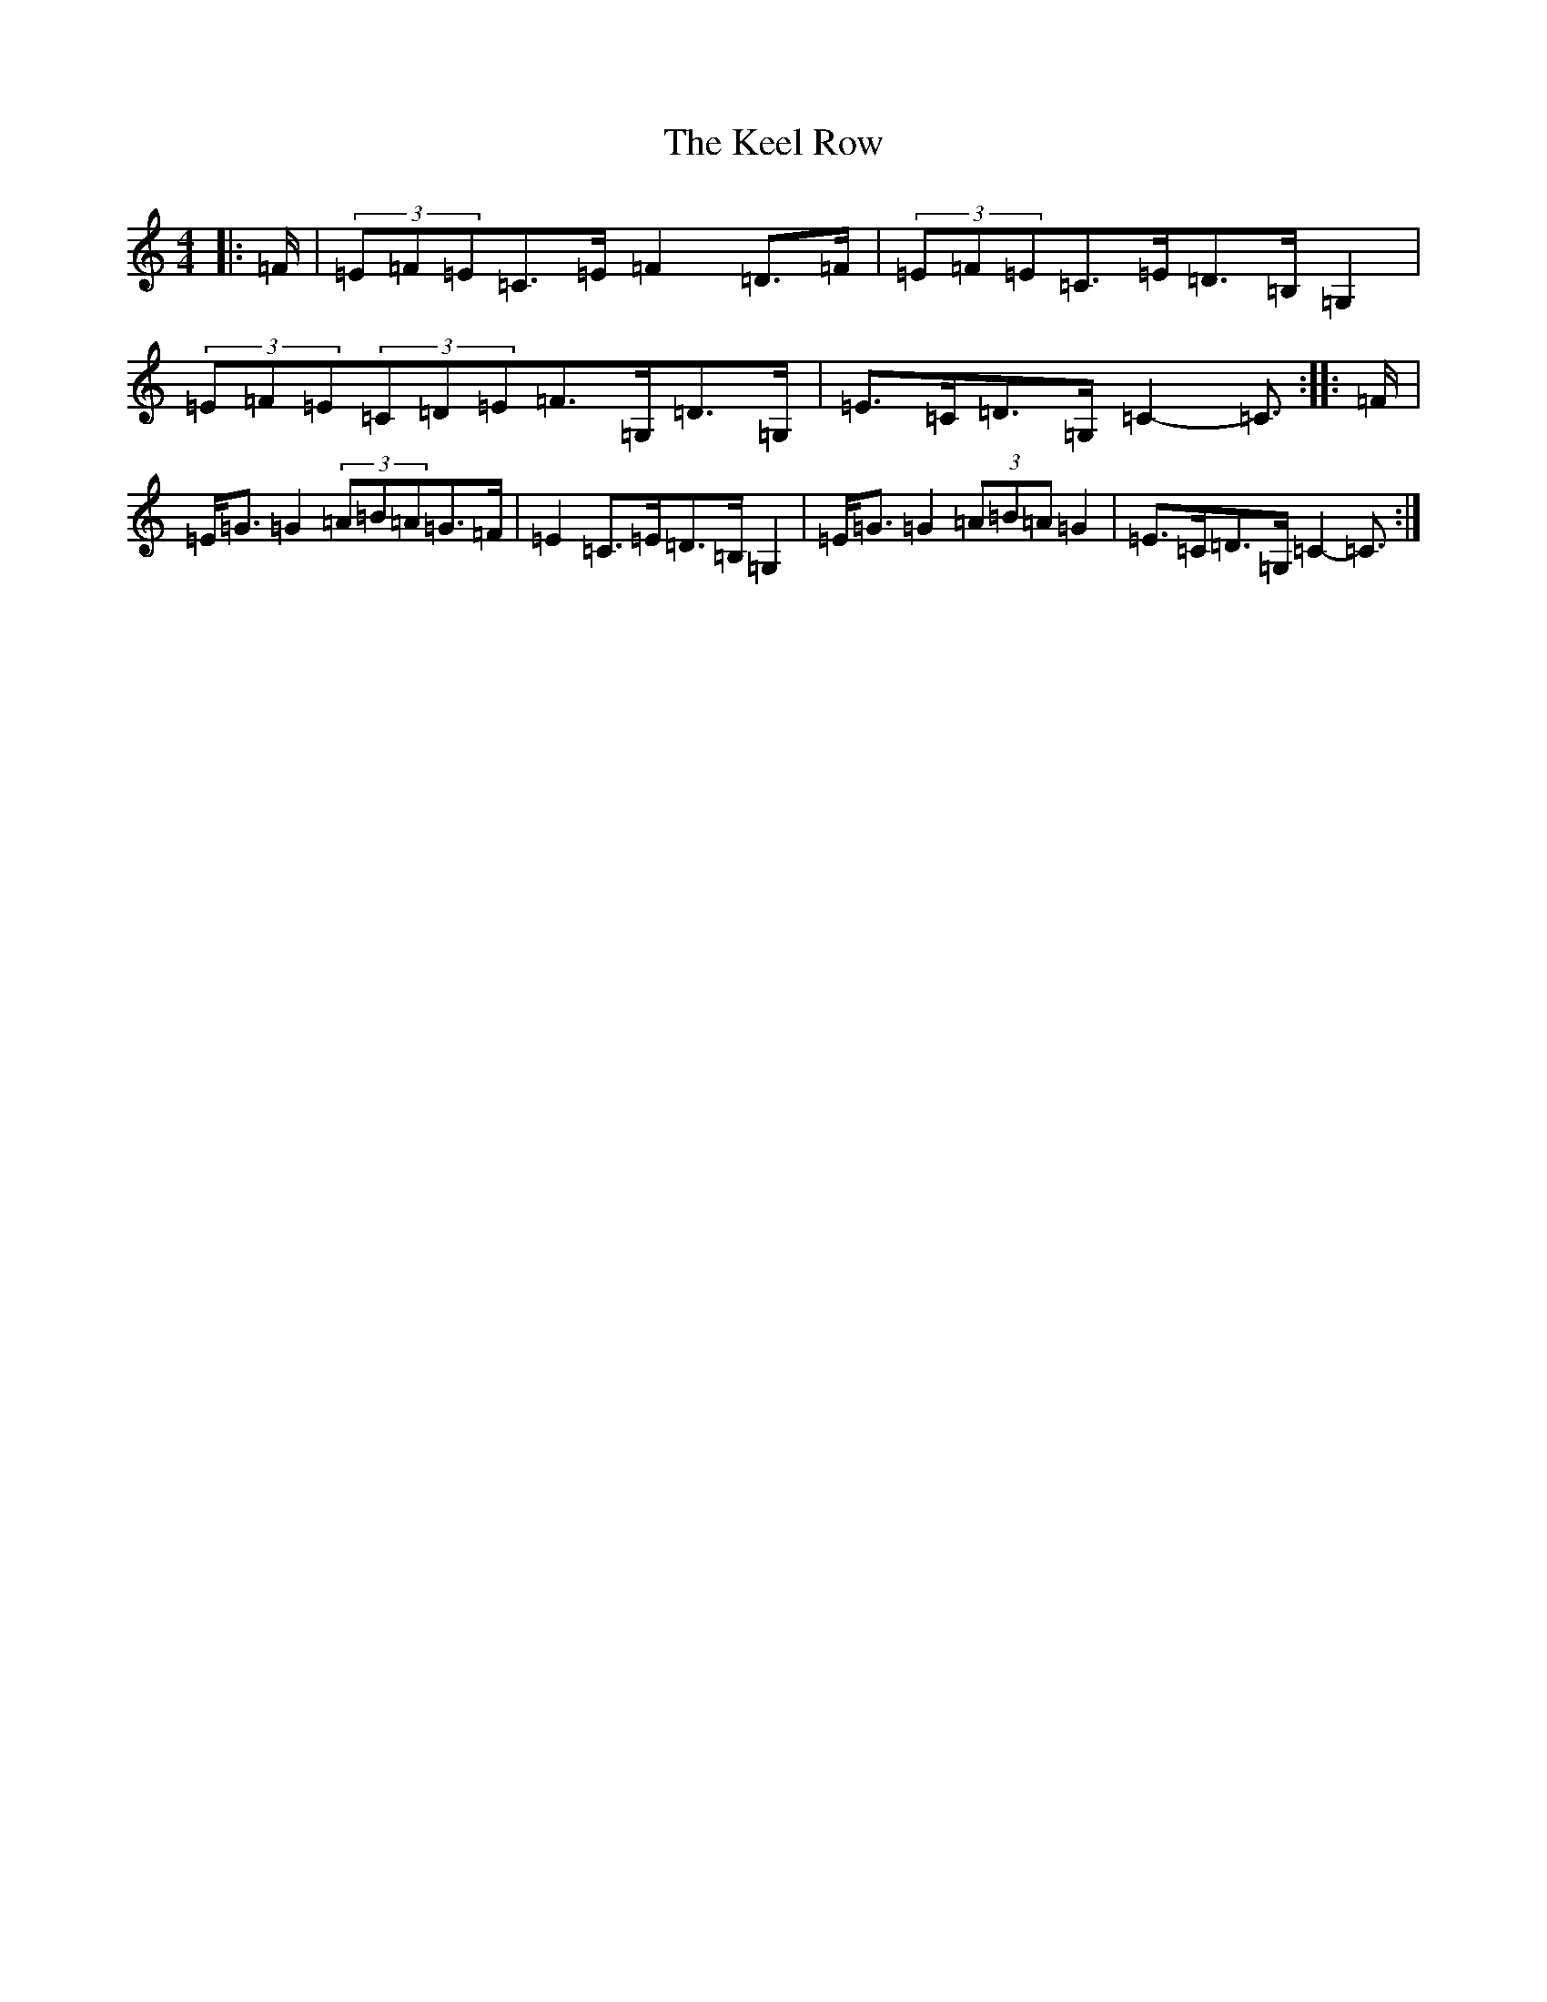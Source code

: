 X: 11214
T: Keel Row, The
S: https://thesession.org/tunes/3637#setting21296
Z: G Major
R: strathspey
M:4/4
L:1/8
K: C Major
|:=F/2|(3=E=F=E=C>=E=F2=D>=F|(3=E=F=E=C>=E=D>=B,=G,2|(3=E=F=E(3=C=D=E=F>=G,=D>=G,|=E>=C=D>=G,=C2-=C3/2:||:=F/2|=E<=G=G2(3=A=B=A=G>=F|=E2=C>=E=D>=B,=G,2|=E<=G=G2(3=A=B=A=G2|=E>=C=D>=G,=C2-=C3/2:|
